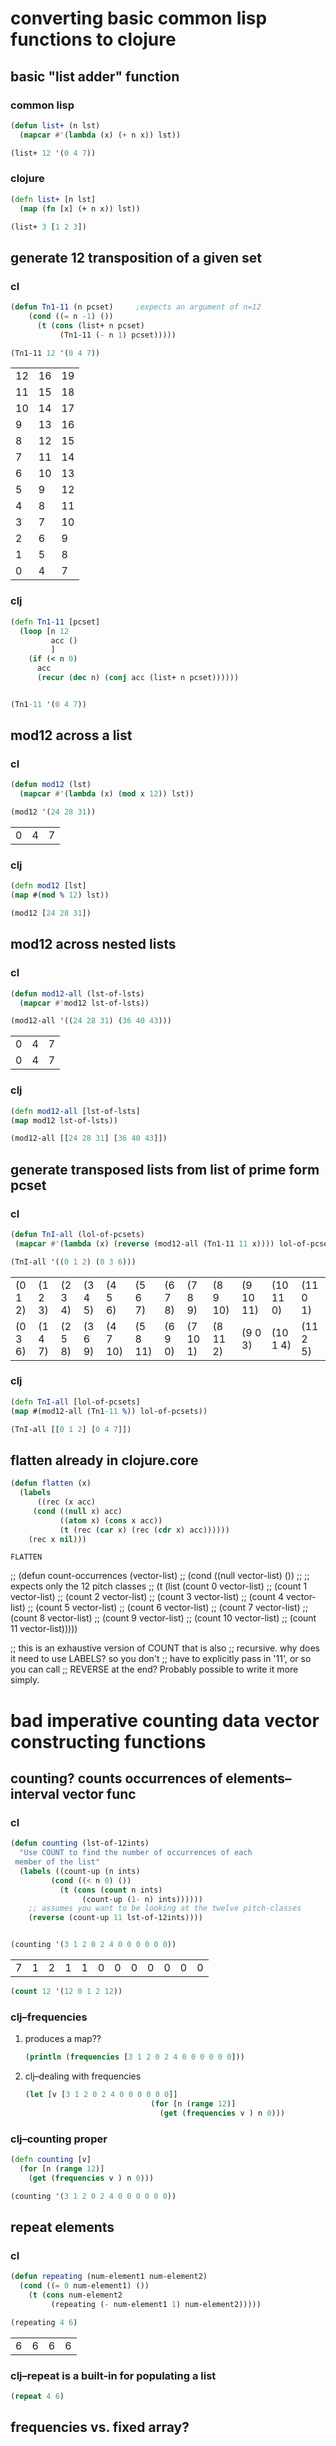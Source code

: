 * converting basic common lisp functions to clojure
** basic "list adder" function
*** common lisp
#+BEGIN_SRC lisp :session cl-to-cloj
(defun list+ (n lst)
  (mapcar #'(lambda (x) (+ n x)) lst))

(list+ 12 '(0 4 7))
#+END_SRC

#+RESULTS:
| 12 | 16 | 19 |

*** clojure
#+BEGIN_SRC clojure :session cl-to-cloj
(defn list+ [n lst]
  (map (fn [x] (+ n x)) lst))
#+END_SRC

#+RESULTS:
: #'post_tonal_overtone.core/list+

#+BEGIN_SRC clojure :session cl-to-cloj
(list+ 3 [1 2 3])
#+END_SRC

#+RESULTS:
| 4 | 5 | 6 |
** generate 12 transposition of a given set
*** cl
 #+BEGIN_SRC lisp :session cl-to-cloj
(defun Tn1-11 (n pcset)     ;expects an argument of n=12
    (cond ((= n -1) ())
	  (t (cons (list+ n pcset)
		   (Tn1-11 (- n 1) pcset)))))

(Tn1-11 12 '(0 4 7))
 #+END_SRC

 #+RESULTS:
 | 12 | 16 | 19 |
 | 11 | 15 | 18 |
 | 10 | 14 | 17 |
 |  9 | 13 | 16 |
 |  8 | 12 | 15 |
 |  7 | 11 | 14 |
 |  6 | 10 | 13 |
 |  5 |  9 | 12 |
 |  4 |  8 | 11 |
 |  3 |  7 | 10 |
 |  2 |  6 |  9 |
 |  1 |  5 |  8 |
 |  0 |  4 |  7 |
*** clj
#+BEGIN_SRC clojure :session cl-to-cloj
(defn Tn1-11 [pcset]
  (loop [n 12
         acc ()
         ]
    (if (< n 0)
      acc
      (recur (dec n) (conj acc (list+ n pcset))))))


#+END_SRC

#+RESULTS:
: #'post_tonal_overtone.core/Tn1-11

#+BEGIN_SRC clojure :session cl-to-cloj
(Tn1-11 '(0 4 7))
#+END_SRC

#+RESULTS:
|  0 |  4 |  7 |
|  1 |  5 |  8 |
|  2 |  6 |  9 |
|  3 |  7 | 10 |
|  4 |  8 | 11 |
|  5 |  9 | 12 |
|  6 | 10 | 13 |
|  7 | 11 | 14 |
|  8 | 12 | 15 |
|  9 | 13 | 16 |
| 10 | 14 | 17 |
| 11 | 15 | 18 |
| 12 | 16 | 19 |

** mod12 across a list
*** cl
 #+BEGIN_SRC lisp :session cl-to-cloj
(defun mod12 (lst)
  (mapcar #'(lambda (x) (mod x 12)) lst))

(mod12 '(24 28 31))
 #+END_SRC

 #+RESULTS:
 | 0 | 4 | 7 |

*** clj
#+BEGIN_SRC clojure :session cl-to-cloj
(defn mod12 [lst]
(map #(mod % 12) lst))

(mod12 [24 28 31])
#+END_SRC

#+RESULTS:
: #'post_tonal_overtone.core/mod12(0 4 7)

** mod12 across nested lists

*** cl
 #+BEGIN_SRC lisp :session cl-to-cloj
(defun mod12-all (lst-of-lsts)
  (mapcar #'mod12 lst-of-lsts))

(mod12-all '((24 28 31) (36 40 43)))
 #+END_SRC

 #+RESULTS:
 | 0 | 4 | 7 |
 | 0 | 4 | 7 |

*** clj
#+BEGIN_SRC clojure :session cl-to-cloj
(defn mod12-all [lst-of-lsts]
(map mod12 lst-of-lsts))

(mod12-all [[24 28 31] [36 40 43]])
#+END_SRC

#+RESULTS:
: #'post_tonal_overtone.core/mod12-all((0 4 7) (0 4 7))

** generate transposed lists from list of prime form pcset

*** cl
 #+BEGIN_SRC lisp :session cl-to-cloj
(defun TnI-all (lol-of-pcsets)
 (mapcar #'(lambda (x) (reverse (mod12-all (Tn1-11 11 x)))) lol-of-pcsets))

(TnI-all '((0 1 2) (0 3 6)))
 #+END_SRC

 #+RESULTS:
 | (0 1 2) | (1 2 3) | (2 3 4) | (3 4 5) | (4 5 6)  | (5 6 7)  | (6 7 8) | (7 8 9)  | (8 9 10) | (9 10 11) | (10 11 0) | (11 0 1) |
 | (0 3 6) | (1 4 7) | (2 5 8) | (3 6 9) | (4 7 10) | (5 8 11) | (6 9 0) | (7 10 1) | (8 11 2) | (9 0 3)   | (10 1 4)  | (11 2 5) |

*** clj
#+BEGIN_SRC clojure :session cl-to-cloj
(defn TnI-all [lol-of-pcsets]
(map #(mod12-all (Tn1-11 %)) lol-of-pcsets))

(TnI-all [[0 1 2] [0 4 7]])
#+END_SRC

#+RESULTS:
: #'post_tonal_overtone.core/TnI-all(((0 1 2) (1 2 3) (2 3 4) (3 4 5) (4 5 6) (5 6 7) (6 7 8) (7 8 9) (8 9 10) (9 10 11) (10 11 0) (11 0 1) (0 1 2)) ((0 4 7) (1 5 8) (2 6 9) (3 7 10) (4 8 11) (5 9 0) (6 10 1) (7 11 2) (8 0 3) (9 1 4) (10 2 5) (11 3 6) (0 4 7)))

** flatten already in clojure.core
 #+BEGIN_SRC lisp :session cl-to-cloj
(defun flatten (x)
  (labels 
      ((rec (x acc) 
	 (cond ((null x) acc) 
	       ((atom x) (cons x acc)) 
	       (t (rec (car x) (rec (cdr x) acc))))))
    (rec x nil)))
 #+END_SRC

 #+RESULTS:
 : FLATTEN


 ;; (defun count-occurrences (vector-list)
 ;;   (cond ((null vector-list) ())
 ;; ;; expects only the 12 pitch classes
 ;; 	(t (list (count 0 vector-list)
 ;; 		 (count 1 vector-list)
 ;; 		 (count 2 vector-list)
 ;; 		 (count 3 vector-list)
 ;; 		 (count 4 vector-list)
 ;; 		 (count 5 vector-list)
 ;; 		 (count 6 vector-list)
 ;; 		 (count 7 vector-list)
 ;; 		 (count 8 vector-list)
 ;; 		 (count 9 vector-list)
 ;; 		 (count 10 vector-list)
 ;; 		 (count 11 vector-list)))))

 ;; this is an exhaustive version of COUNT that is also
 ;; recursive. why does it need to use LABELS? so you don't
 ;; have to explicitly pass in '11', or so you can call 
 ;; REVERSE at the end? Probably possible to write it more simply.

* bad imperative counting data vector constructing functions
** counting? counts occurrences of elements--interval vector func
*** cl
 #+BEGIN_SRC lisp :session cl-to-cloj
(defun counting (lst-of-12ints)
  "Use COUNT to find the number of occurrences of each
 member of the list"
  (labels ((count-up (n ints)
	     (cond ((< n 0) ())
		   (t (cons (count n ints)
			    (count-up (1- n) ints))))))
    ;; assumes you want to be looking at the twelve pitch-classes
    (reverse (count-up 11 lst-of-12ints))))


(counting '(3 1 2 0 2 4 0 0 0 0 0 0))
 #+END_SRC

 #+RESULTS:
 | 7 | 1 | 2 | 1 | 1 | 0 | 0 | 0 | 0 | 0 | 0 | 0 |


#+BEGIN_SRC lisp :session cl-to-cloj
(count 12 '(12 0 1 2 12))
#+END_SRC

#+RESULTS:
: 2

*** clj--frequencies
**** produces a map??
#+BEGIN_SRC clojure :session cl-to-cloj :results output
(println (frequencies [3 1 2 0 2 4 0 0 0 0 0 0]))
#+END_SRC

#+RESULTS:
: {3 1, 1 1, 2 2, 0 7, 4 1}

**** clj--dealing with frequencies
#+BEGIN_SRC clojure :session cl-to-cloj
(let [v [3 1 2 0 2 4 0 0 0 0 0 0]]
                            (for [n (range 12)]
                              (get (frequencies v ) n 0)))
#+END_SRC

#+RESULTS:
| 7 | 1 | 2 | 1 | 1 | 0 | 0 | 0 | 0 | 0 | 0 | 0 |

*** clj--counting proper
#+BEGIN_SRC clojure :session cl-to-cloj
(defn counting [v]
  (for [n (range 12)]
    (get (frequencies v ) n 0)))
#+END_SRC  

#+RESULTS:
: #'post_tonal_overtone.core/counting

#+BEGIN_SRC clojure :session cl-to-cloj
(counting '(3 1 2 0 2 4 0 0 0 0 0 0))
#+END_SRC

#+RESULTS:
| 7 | 1 | 2 | 1 | 1 | 0 | 0 | 0 | 0 | 0 | 0 | 0 |

** repeat elements
*** cl
 #+BEGIN_SRC lisp :session cl-to-cloj
(defun repeating (num-element1 num-element2)
  (cond ((= 0 num-element1) ())
	(t (cons num-element2
		 (repeating (- num-element1 1) num-element2)))))

(repeating 4 6)
 #+END_SRC

 #+RESULTS:
 | 6 | 6 | 6 | 6 |

*** clj--repeat is a built-in for populating a list
#+BEGIN_SRC clojure :session cl-to-cloj
(repeat 4 6)
#+END_SRC

#+RESULTS:
| 6 | 6 | 6 | 6 |

** frequencies vs. fixed array?
*** cl
 #+BEGIN_SRC lisp :session cl-to-cloj
(defun 12-profile (vector)
  (list (repeating (nth 0 vector) 0)
	(repeating (nth 1 vector) 1)
	(repeating (nth 2 vector) 2)
	(repeating (nth 3 vector) 3)
	(repeating (nth 4 vector) 4)
	(repeating (nth 5 vector) 5)
	(repeating (nth 6 vector) 6)
	(repeating (nth 7 vector) 7)
	(repeating (nth 8 vector) 8)
	(repeating (nth 9 vector) 9)
	(repeating (nth 10 vector) 10)
	(repeating (nth 11 vector) 11)))

(12-profile (counting '(3 1 2 0 2 4 0 0 0 0 0 0)))
 #+END_SRC

 #+RESULTS:
 | (0 0 0 0 0 0 0) | (1) | (2 2) | (3) | (4) | NIL | NIL | NIL | NIL | NIL | NIL | NIL |

*** clj
**** contains? is best on maps, not lists or vectors
http://clojuredocs.org/clojure.core/contains_q

** "clean profile" flattens and removes nill
*** understanding what clean profile is doing
**** produce all intervals between two pcsets--rec-do-compari
#+BEGIN_SRC lisp :session cl-to-cloj
(flatten (rec-do-pc-compari '(0 1) '(0 1 2)))

#+END_SRC

#+RESULTS:
| 0 | 11 | 1 | 0 | 2 | 1 |

**** count up the appearances of the 12 pitch classes in that multiset--lewin
#+BEGIN_SRC lisp
(counting (flatten (rec-do-pc-compari '(0 1) '(0 1 2))))
#+END_SRC

#+RESULTS:
| 2 | 2 | 1 | 0 | 0 | 0 | 0 | 0 | 0 | 0 | 0 | 1 |

#+BEGIN_SRC clojure
(counting (flatten (rec-do-pc-compari '(0 1) '(0 1 2))))
#+END_SRC

#+RESULTS:
| 2 | 2 | 1 | 0 | 0 | 0 | 0 | 0 | 0 | 0 | 0 | 1 |

#+BEGIN_SRC lisp :session cl-to-cloj

#+END_SRC  

**** create-lewin-vector simply WRAPS counting--flatten--rec-do-pc-compari
#+BEGIN_SRC lisp :session cl-to-cloj
(defun create-lewin-vector (set1 set2)
  (counting (flatten (rec-do-pc-compari set1 set2))))
#+END_SRC

#+RESULTS:
: CREATE-LEWIN-VECTOR

#+BEGIN_SRC lisp
(counting (flatten (rec-do-pc-compari '(0 1) '(0 1 2))))
#+END_SRC

#+RESULTS:
| 2 | 2 | 1 | 0 | 0 | 0 | 0 | 0 | 0 | 0 | 0 | 1 |

**** clean profile this vector == create-straus-profile
#+BEGIN_SRC lisp
(clean-profile (counting (flatten (rec-do-pc-compari '(0 1) '(0 1 2)))))
#+END_SRC

#+RESULTS:
| 0 | 0 | 1 | 1 | 2 | 11 |



#+RESULTS:
: CREATE-STRAUS-PROFILE

**** clean-profile is the same as sorting the rec-do-pc-compari???
Why did I go through all that trouble? So that I had access to a lewin
vector if necessary?

Rec-do requires two sets, whereas clean-profile works on a lewin
vector. Is there any reason not to take the output of sorting the
flatten rec-do-compari and passing THAT?
#+BEGIN_SRC lisp :session cl-to-cloj
(sort (flatten (rec-do-pc-compari '(0 1) '(0 1 2))) #'<)
#+END_SRC

#+RESULTS:
| 0 | 0 | 1 | 1 | 2 | 11 |


**** [#B] two create-straus-profiles--only called by create-12-straus, which goes uncalled
#+BEGIN_SRC lisp :session cl-to-cloj
(defun create-straus-profile (set1 set2)
  (clean-profile (create-lewin-vector set1 set2)))

(create-straus-profile '(0 1) '(0 1 2))
#+END_SRC

#+RESULTS:
| 0 | 0 | 1 | 1 | 2 | 11 |

I.e. create-straus-profile is:


#+BEGIN_SRC lisp :session cl-to-cloj
(defun create-straus-profile (set1 set2)
  (sort (flatten (rec-do-pc-compari set1 set2)) #'<))

(create-straus-profile '(0 1) '(0 1 2))

#+END_SRC

#+RESULTS:
| 0 | 0 | 1 | 1 | 2 | 11 |

*** cl--may be largely unnecessary?
 #+BEGIN_SRC lisp :session cl-to-cloj
(defun clean-profile (single-vector)
  (flatten (remove-if #'null (12-profile single-vector))))

(clean-profile '(0 1 1 2 3 3 3 5 7 0 10 11))

 #+END_SRC

 #+RESULTS:
 | 1 | 2 | 3 | 3 | 4 | 4 | 4 | 5 | 5 | 5 | 6 | 6 | 6 | 7 | 7 | 7 | 7 | 7 | 8 | 8 | 8 | 8 | 8 | 8 | 8 | 10 | 10 | 10 | 10 | 10 | 10 | 10 | 10 | 10 | 10 | 11 | 11 | 11 | 11 | 11 | 11 | 11 | 11 | 11 | 11 | 11 |

*** clj?--create straus profile directly
#+BEGIN_SRC clojure :session cl-to-cloj
(defn clean-profile [single-vector]
(sort (flatten (rec-do-pc-compari ))))
#+END_SRC
* the ever intriguing de-nesting problem
** de-nesting to one level
*** cl
 #+BEGIN_SRC lisp :session cl-to-cloj
(defun de-nestC (x)
  (labels ((rec (x acc)
	     (cond ((null x) acc)
		   ((atom (car x)) (cons x acc)) 
		   (t (rec (car x) (rec (cdr x) acc)))))) 
    (rec x nil)))

(de-nestC '((0 1) ((0 3) (0 4) ((0 4 5) (0 4 6))) (((0 1 2 4) (0 1 3 5)) ((0 1 4 6) (0 2 5 7)))))
 #+END_SRC

 #+RESULTS:
 | 0 | 1 |   |   |
 | 0 | 3 |   |   |
 | 0 | 4 |   |   |
 | 0 | 4 | 5 |   |
 | 0 | 4 | 6 |   |
 | 0 | 1 | 2 | 4 |
 | 0 | 1 | 3 | 5 |
 | 0 | 1 | 4 | 6 |
 | 0 | 2 | 5 | 7 |

*** clj--far more complicated; whence apply concat?
**** concat--doesn't make much sense by itself...
#+BEGIN_SRC clojure :results output
(println (concat '((0 1) ((0 3) (0 4) ((0 4 5) (0 4 6))) (((0 1 2 4) (0 1 3 5)) ((0 1 4 6) (0 2 5 7))))))
#+END_SRC

#+RESULTS:
: ((0 1) ((0 3) (0 4) ((0 4 5) (0 4 6))) (((0 1 2 4) (0 1 3 5)) ((0 1 4 6) (0 2 5 7))))

**** process
***** basic example with pure lists--as expected from cl
#+BEGIN_SRC clojure
(de-nestc '((0 1) ((0 3) (0 4) ((0 4 5) (0 4 6))) (((0 1 2 4) (0 1 3 5)) ((0 1 4 6) (0 2 5 7)))))
#+END_SRC

#+RESULTS:
| 0 | 1 |   |   |
| 0 | 3 |   |   |
| 0 | 4 |   |   |
| 0 | 4 | 5 |   |
| 0 | 4 | 6 |   |
| 0 | 1 | 2 | 4 |
| 0 | 1 | 3 | 5 |
| 0 | 1 | 4 | 6 |
| 0 | 2 | 5 | 7 | 

***** basic example with lists of vectors--still as expected from cl
#+BEGIN_SRC clojure
(de-nestc '(([24 25 28] [24 25 40] [24 25 52] [24 25 64]) ([24 37 28] [24 37 40] [24 37 52] [24 37 64]) ([24 49 28] [24 49 40] [24 49 52] [24 49 64]) ([24 61 28] [24 61 40] [24 61 52] [24 61 64])))
#+END_SRC  

#+RESULTS:
| 24 | 25 | 28 |
| 24 | 25 | 40 |
| 24 | 25 | 52 |
| 24 | 25 | 64 |
| 24 | 37 | 28 |
| 24 | 37 | 40 |
| 24 | 37 | 52 |
| 24 | 37 | 64 |
| 24 | 49 | 28 |
| 24 | 49 | 40 |
| 24 | 49 | 52 |
| 24 | 49 | 64 |
| 24 | 61 | 28 |
| 24 | 61 | 40 |
| 24 | 61 | 52 |
| 24 | 61 | 64 |
***** examining a data structure referred to by a var
#+BEGIN_SRC clojure :results output
(println (first trip014))
#+END_SRC

#+RESULTS:
: (([24 25 28] [24 25 40] [24 25 52] [24 25 64]) ([24 37 28] [24 37 40] [24 37 52] [24 37 64]) ([24 49 28] [24 49 40] [24 49 52] [24 49 64]) ([24 61 28] [24 61 40] [24 61 52] [24 61 64]))
***** huh? de-nest wraps a list around the
#+BEGIN_SRC clojure :results output
(println (de-nestc (first trip014)))
#+END_SRC

#+RESULTS:
: ((([24 25 28] [24 25 40] [24 25 52] [24 25 64]) ([24 37 28] [24 37 40] [24 37 52] [24 37 64]) ([24 49 28] [24 49 40] [24 49 52] [24 49 64]) ([24 61 28] [24 61 40] [24 61 52] [24 61 64])))
***** ah. concat needs to be applied
#+BEGIN_SRC clojure :results output
(println (apply concat (first trip014)))
#+END_SRC

#+RESULTS:
: ([24 25 28] [24 25 40] [24 25 52] [24 25 64] [24 37 28] [24 37 40] [24 37 52] [24 37 64] [24 49 28] [24 49 40] [24 49 52] [24 49 64] [24 61 28] [24 61 40] [24 61 52] [24 61 64])

#+RESULTS:

#+BEGIN_SRC clojure
(de-nestc '(([24 25 28] [24 25 40] [24 25 52] [24 25 64]) ([24 37 28] [24 37 40] [24 37 52] [24 37 64]) ([24 49 28] [24 49 40] [24 49 52] [24 49 64]) ([24 61 28] [24 61 40] [24 61 52] [24 61 64])))
#+END_SRC
*** clj--de-nestc code
#+BEGIN_SRC clojure :session cl-to-cloj
(defn de-nestc [x]
  (letfn [(denester [inner-x acc]
            (let [coll inner-x]
              (cond (empty? coll) acc
                    (not (counted? (first coll))) (cons coll acc)
                    :else (denester (first coll) (denester (rest coll) acc)))))]
    (denester x ())))



#+END_SRC

#+BEGIN_SRC clojure :results output
(println (apply concat (first trip014)))
#+END_SRC

#+RESULTS:
: ([24 25 28] [24 25 40] [24 25 52] [24 25 64] [24 37 28] [24 37 40] [24 37 52] [24 37 64] [24 49 28] [24 49 40] [24 49 52] [24 49 64] [24 61 28] [24 61 40] [24 61 52] [24 61 64])

* converting complex common lisp functions to clojure
** set-up pairs of pc-sets
*** cl
 #+BEGIN_SRC lisp :session cl-to-cloj
(defun set-up (pcset1 lst-of-pcsets)
  (cond ((null lst-of-pcsets) ())
	(t (cons pcset1 
		 (cons (car lst-of-pcsets) 
		       (set-up pcset1 (cdr lst-of-pcsets)))))))

(set-up '(0 1 2) '((0 1 2) (0 4) (0 1 2 4 6)))
 #+END_SRC

 #+RESULTS:
 | 0 | 1 | 2 |   |   |
 | 0 | 1 | 2 |   |   |
 | 0 | 1 | 2 |   |   |
 | 0 | 4 |   |   |   |
 | 0 | 1 | 2 |   |   |
 | 0 | 1 | 2 | 4 | 6 |
*** clj
backwards version because of cons-ing
#+BEGIN_SRC clojure
(defn set-up [pcset1 lst-of-pcsets]
  (loop [pc1 pcset1
         pcs lst-of-pcsets
         acc ()]
    (if (empty? pcs)
      acc
      (recur pc1 (rest pcs) (cons pc1 (cons (first pcs) acc))))))

(set-up '(0 1 2) '((0 1 2) (0 4) (0 1 2 4 6)))
#+END_SRC

#+RESULTS:
: #'post_tonal_overtone.core/set-up((0 1 2) (0 1 2 4 6) (0 1 2) (0 4) (0 1 2) (0 1 2))


#+BEGIN_SRC clojure
(defn set-up [pcset1 lst-of-pcsets]
  (loop [pc1 pcset1
         pcs lst-of-pcsets
         acc ()]
    (if (empty? pcs)
    (reverse acc)
      (recur pc1 (rest pcs) (conj (conj acc (first pcs)) pc1)))))

(set-up '(0 1 2) '((0 1 2) (0 4) (0 1 2 4 6)))
#+END_SRC

#+RESULTS:
: #'post_tonal_overtone.core/set-up((0 1 2) (0 1 2 4 6) (0 1 2) (0 4) (0 1 2) (0 1 2))

** make pairs = partition

*** cl
 #+BEGIN_SRC lisp :session cl-to-cloj
(defun make-pairs-from-list (lst)
  "turn a list of anythings into pairs of those things, simply
conjoining every two elements"
  (cond ((null lst) ())
	(t (cons (list (first lst) (second lst))
		 (make-pairs-from-list (nthcdr 2 lst))))))

(make-pairs-from-list '(0 1 2 3 4 5 6 7 8 9))
 #+END_SRC

 #+RESULTS:
 | 0 | 1 |
 | 2 | 3 |
 | 4 | 5 |
 | 6 | 7 |
 | 8 | 9 |

*** clj

#+BEGIN_SRC clojure
(partition 2 '(0 1 2 3 4 5 6 7 8 9))
#+END_SRC

#+RESULTS:
| 0 | 1 |
| 2 | 3 |
| 4 | 5 |
| 6 | 7 |
| 8 | 9 |
#+BEGIN_SRC clojure :session cl-to-cloj
(defn make-pairs-from-list [lst]
(partition 2 lst))

(make-pairs-from-list '(0 1 2 3 4 5 6 7 8 9))
#+END_SRC

#+RESULTS:
: #'post_tonal_overtone.core/make-pairs-from-list((0 1) (2 3) (4 5) (6 7) (8 9))

** join up the first element from a given set with the rest of sets--jack-b
needs a better name!

*** cl
 #+BEGIN_SRC lisp :session cl-to-cloj
(defun jack-b (listA listA-prime)
  (cond ((null listA-prime) ())
	(t (cons 
	    (list (car listA)
		  (car listA-prime))
	    (jack-b listA (cdr listA-prime))))))

(jack-b '(0 1) '((0 1) (0 3) (0 1 4) (0 1 5) (0 1) (0 3)))
 #+END_SRC

 #+RESULTS:
 | 0 | (0 1)   |
 | 0 | (0 3)   |
 | 0 | (0 1 4) |
 | 0 | (0 1 5) |
 | 0 | (0 1)   |
 | 0 | (0 3)   |

*** clj

watch what happens when you switch up cons and conj here! Comedy ensues.

#+BEGIN_SRC clojure
(defn jack-b [lst1 lst2]
(loop [l1 lst1
       l2 lst2
       acc ()]
  (if (empty? l2) 
      acc
      (recur l1 (rest l2) (cons (list (first l1) (first l2)) acc)))))
#+END_SRC

#+RESULTS:
: #'post_tonal_overtone.core/jack-b

f#+BEGIN_SRC clojure

(jack-b '(0 1) '((0 1) (0 3) (0 1 4) (0 1 5) (0 1) (0 3)))
#+END_SRC

#+RESULTS:
| 0 | (0 3)   |
| 0 | (0 1)   |
| 0 | (0 1 5) |
| 0 | (0 1 4) |
| 0 | (0 3)   |
| 0 | (0 1)   |

** last1--a Graham utility

*** cl
 #+BEGIN_SRC lisp :session cl-to-cloj
(defun last1 (lst) (car (last lst)))

(last1 '((0 1)))
 #+END_SRC

 #+RESULTS:
 | 0 | 1 |

*** clj
#+BEGIN_SRC clojure
(last '((0 1)))
#+END_SRC

#+RESULTS:
| 0 | 1 |

** the ever important jack-rec--only called with make-pairs-from-lists?
*** cl
this guy does a particular kind of combinatoric setup that is
important for generating unique combinations of two chords.
That is, it will produce '((0 1) (0 2)) but not '((0 2) (0 1))

Gotta really reconsider what this is doing. Where is it in fact being
called? It looks like it might do a lot of work that might not be
necessary?? 

Or at least, the way it is being called in the final imset-code, as
quoted below, seems to be used to produce particular pairs that might
be produceable another way, esp. with clojure sequence functions.



 #+BEGIN_SRC lisp :session cl-to-cloj
(defun jack-rec (listA listA-prime)
      (cond ((null listA) ())
            (t (labels ((rec (an-x a-y)
                          (cond ((null listA) ())
                                (t (jack-b an-x a-y)))))
                 (list (rec listA listA-prime) (jack-rec (cdr listA) (cdr listA-prime)))))))


 #+END_SRC

#+BEGIN_SRC lisp :session cl-to-cloj
(jack-rec '(0 1) '((0 1) (0 3) (0 1 4) (0 1 5) (0 1) (0 3)))
#+END_SRC

#+RESULTS:
| (0 (0 1))                                               | (0 (0 3)) | (0 (0 1 4)) | (0 (0 1 5)) | (0 (0 1)) | (0 (0 3)) |
| ((1 (0 3)) (1 (0 1 4)) (1 (0 1 5)) (1 (0 1)) (1 (0 3))) | NIL       |             |             |           |           |


This use of jack-rec would be almost perfectly duplicated by some
combinatorial function that did combinations WITH replacement.
#+BEGIN_SRC lisp :session cl-to-cloj
(make-pairs-from-list (de-nestc (jack-rec '((0 1) (0 2) (0 3)) '((0 1) (0 2) (0 3)))))
#+END_SRC

#+RESULTS:
| (0 1) | (0 1) |
| (0 1) | (0 2) |
| (0 1) | (0 3) |
| (0 2) | (0 2) |
| (0 2) | (0 3) |
| (0 3) | (0 3) |
| (NIL) | NIL   |

*** clj--jack-rec not necessary? 
If all jack-rec is required to do is participate in constructing pairs
of pairs, then...one must ask the question: is it possible to
construct those some other way?

#+BEGIN_SRC clojure
(defn jack-rec [lst1 lst2]
(letfn [(jackrec [inner-lst1 inner-lst2]
(cond (empty? l1) acc)))))

#+END_SRC

#+RESULTS:

#+BEGIN_SRC clojure
(jack-rec '(0 1) '((0 1) (0 3) (0 1 4) (0 1 5) (0 1) (0 3)))
#+END_SRC

#+RESULTS:
*** clj--long process for producing combinations
#+BEGIN_SRC clojure
(defn help-make-pairs [[head & tail]]
(letfn [(rec [inner-tail]
          (cond (empty? inner-tail) ()
                :else (cons (list head (first inner-tail))
                            (rec (rest inner-tail)))))]
  (rec (concat (list head) tail))))


#+END_SRC

#+RESULTS:
: #'post_tonal_overtone.core/help-make-pairs

#+BEGIN_SRC clojure
(help-make-pairs '(0 1 2 3 4))
#+END_SRC				   

#+RESULTS:
| 0 | 0 |
| 0 | 1 |
| 0 | 2 |
| 0 | 3 |
| 0 | 4 |

#+BEGIN_SRC clojure
(defn make-comb-pairs-from-flat-list [coll]
  (cond (empty? coll) ()
        :else (concat (help-make-pairs coll)
                      (make-comb-pairs-from-flat-list (rest coll)))))
#+END_SRC

#+RESULTS:
: #'post_tonal_overtone.core/make-comb-pairs-from-flat-list

#+BEGIN_SRC clojure :results output
(println (make-comb-pairs-from-flat-list [0 1 2 3 4 5]))
#+END_SRC

#+RESULTS:
: ((0 0) (0 1) (0 2) (0 3) (0 4) (0 5) (1 1) (1 2) (1 3) (1 4) (1 5) (2 2) (2 3) (2 4) (2 5) (3 3) (3 4) (3 5) (4 4) (4 5) (5 5))

** set-up-Tn-equivalent-Ys-with-X
*** cl
This bad-boy will eventually be dealing with massive state. Let's see
an example?

 #+BEGIN_SRC lisp :session cl-to-cloj
(defun set-up-Tn-equivalent-Ys-with-X (pcset1 pcset2)
  (set-up pcset1 (car (tni-all (list pcset2)))))
 #+END_SRC

 #+RESULTS:
 : SET-UP-TN-EQUIVALENT-YS-WITH-X

Produces pairs of set1 and transposed versions of set2
#+BEGIN_SRC lisp :session cl-to-cloj
(set-up-tn-equivalent-ys-with-x '(0 1) '(0 1 3))
#+END_SRC

#+RESULTS:
|  0 |  1 |    |
|  0 |  1 |  3 |
|  0 |  1 |    |
|  1 |  2 |  4 |
|  0 |  1 |    |
|  2 |  3 |  5 |
|  0 |  1 |    |
|  3 |  4 |  6 |
|  0 |  1 |    |
|  4 |  5 |  7 |
|  0 |  1 |    |
|  5 |  6 |  8 |
|  0 |  1 |    |
|  6 |  7 |  9 |
|  0 |  1 |    |
|  7 |  8 | 10 |
|  0 |  1 |    |
|  8 |  9 | 11 |
|  0 |  1 |    |
|  9 | 10 |  0 |
|  0 |  1 |    |
| 10 | 11 |  1 |
|  0 |  1 |    |
| 11 |  0 |  2 |

*** clj
**** clj prepare-set-up
#+BEGIN_SRC clojure :session cl-to-cloj
(defn prepare-set-up-tn-equivalent-Ys-with-x [pcset1 pcset2]
 (set-up pcset1 (first (TnI-all (list pcset2)))))
#+END_SRC

#+RESULTS:
: #'post_tonal_overtone.core/prepare-set-up-tn-equivalent-Ys-with-x

**** clj-- produces wrong order!!!
(set-up-Tn-equivalent-Ys-with-X set1 set2)
#+BEGIN_SRC clojure :session cl-to-cloj
(defn set-up-Tn-equivalent-Ys-with-X [pcset1 pcset2]
(map reverse (partition 2 (prepare-set-up-tn-equivalent-Ys-with-x '(0 1) '(0 1 3)))))
#+END_SRC

#+RESULTS:
: #'post_tonal_overtone.core/set-up-Tn-equivalent-Ys-with-X

**** requirees two steps
#+BEGIN_SRC clojure :session cl-to-cloj
(map reverse (partition 2 (set-up-tn-equivalent-ys-with-x '(0 1) '(0 1 3))))
#+END_SRC

#+RESULTS:
| (0 1) | (0 1 3)   |
| (0 1) | (1 2 4)   |
| (0 1) | (2 3 5)   |
| (0 1) | (3 4 6)   |
| (0 1) | (4 5 7)   |
| (0 1) | (5 6 8)   |
| (0 1) | (6 7 9)   |
| (0 1) | (7 8 10)  |
| (0 1) | (8 9 11)  |
| (0 1) | (9 10 0)  |
| (0 1) | (10 11 1) |
| (0 1) | (11 0 2)  |
| (0 1) | (0 1 3)   |

Yikes! Reversing this corrects the order but transposes the wrong chord.
#+BEGIN_SRC clojure :session cl-to-cloj :results output
(println (set-up-tn-equivalent-ys-with-x  '(0 1 3) '(0 1)))
#+END_SRC

#+RESULTS:
: ((0 1) (0 1 3) (1 2) (0 1 3) (2 3) (0 1 3) (3 4) (0 1 3) (4 5) (0 1 3) (5 6) (0 1 3) (6 7) (0 1 3) (7 8) (0 1 3) (8 9) (0 1 3) (9 10) (0 1 3) (10 11) (0 1 3) (11 0) (0 1 3) (0 1) (0 1 3))

** pc-compari performs some pitch-class mod12 interval arithmetic
*** cl
 #+BEGIN_SRC lisp :session cl-to-cloj
(defun pc-compari (n1 n2)
  (cond ((<= n1 n2) (cond ((= n1 n2) 0)
			  (t (1+ (pc-compari n1 (1- n2))))))
	(t (cond ((= (mod n1 12) n2) 0)
		 (t (1+ (pc-compari (1+ n1) n2)))))))
 #+END_SRC

 #+RESULTS:
 : PC-COMPARI

#+BEGIN_SRC lisp :session cl-to-cloj
(pc-compari 0 11)
#+END_SRC 

#+RESULTS:
: 11

#+BEGIN_SRC lisp :session cl-to-cloj
(pc-compari 12 0)
#+END_SRC

#+RESULTS:
: 0
#+BEGIN_SRC lisp :session cl-to-cloj
(pc-compari 11 0)
#+END_SRC

#+RESULTS:
: 1

*** clj
#+BEGIN_SRC clojure :session cl-to-cloj
(defn pc-compari [n1 n2]
  (cond (<= n1 n2) (cond (= n1 n2) 0
                         :else (inc (pc-compari n1 (dec n2))))
        :else (cond (= (mod n1 12) n2) 0
                    :else (inc (pc-compari (inc n1) n2)))))
#+END_SRC

#+RESULTS:
: #'post_tonal_overtone.core/pc-compari


#+BEGIN_SRC clojure :session cl-to-cloj
(pc-compari 0 12)
#+END_SRC

#+RESULTS:
: 12

#+BEGIN_SRC clojure :session cl-to-cloj
(pc-compari 11 0)
#+END_SRC

#+RESULTS:
: 1

** recursively do the pc-comparing

*** cl
 #+BEGIN_SRC lisp :session cl-to-cloj
(defun rec-do-pc-compari (lst1 lst2)
  (labels ((rec (x1 y1)
	     (cond ((null x1) ())
		   (t (cons (pc-compari (car x1) (car y1))
			    (rec (cdr x1) y1))))))
    (cond ((null lst2) ())
	  (t (cons (rec lst1 lst2)
		   (rec-do-pc-compari lst1 (cdr lst2)))))))
 #+END_SRC

 #+RESULTS:
 : REC-DO-PC-COMPARI

#+BEGIN_SRC lisp :session cl-to-cloj
(rec-do-pc-compari '(0 1 2) '(0 1 3))
#+END_SRC

#+RESULTS:
| 0 | 11 | 10 |
| 1 |  0 | 11 |
| 3 |  2 |  1 |

*** clj
#+BEGIN_SRC clojure :session cl-to-cloj
(defn rec-do-pc-compari [lst1 lst2]
  (letfn [(rec [l1 l2]
                   (cond (empty? l1) ()
                         :else (cons (pc-compari (first l1) (first l2))
                                     (rec (rest l1) l2))))]
    (cond (empty? lst2) ()
          :else (cons (rec lst1 lst2)
                      (rec-do-pc-compari lst1 (rest lst2))))))
#+END_SRC

#+RESULTS:
: #'post_tonal_overtone.core/rec-do-pc-compari
#+BEGIN_SRC clojure :session cl-to-cloj
(rec-do-pc-compari '(0 1 2) '(0 1 3))
#+END_SRC

#+RESULTS:
| 0 | 11 | 10 |
| 1 |  0 | 11 |
| 3 |  2 |  1 |

* wrap various functions from above
** create-lewin-vector
*** cl
 #+BEGIN_SRC lisp :session cl-to-cloj
(defun create-lewin-vector (set1 set2)
  (counting (flatten (rec-do-pc-compari set1 set2))))
 #+END_SRC

 #+RESULTS:
 : CREATE-LEWIN-VECTOR

#+BEGIN_SRC lisp :session cl-to-cloj
(create-lewin-vector '(0 1) '(0 2))
#+END_SRC

#+RESULTS:
| 1 | 1 | 1 | 0 | 0 | 0 | 0 | 0 | 0 | 0 | 0 | 1 |

*** clj
 #+BEGIN_SRC clojure :session cl-to-cloj
(defn create-lewin-vector [set1 set2]
  (counting (flatten (rec-do-pc-compari set1 set2))))
 #+END_SRC

 #+RESULTS:
 : #'post_tonal_overtone.core/create-lewin-vector

#+BEGIN_SRC clojure :session cl-to-cloj
(create-lewin-vector '(0 1) '(0 2))
#+END_SRC

#+RESULTS:
| 1 | 1 | 1 | 0 | 0 | 0 | 0 | 0 | 0 | 0 | 0 |

** createA-lewin-vector--ONLY ONE USED 
 #+BEGIN_SRC lisp :session cl-to-cloj
(defun createA-lewin-vector (paired-set)
  (counting (flatten (rec-do-pc-compari (car paired-set) (cadr paired-set)))))
 #+END_SRC

 #+RESULTS:
 : CREATEA-LEWIN-VECTOR
#+BEGIN_SRC lisp :session cl-to-cloj
(createA-lewin-vector '((0 1) (0 2)))
#+END_SRC

#+RESULTS:
| 1 | 1 | 1 | 0 | 0 | 0 | 0 | 0 | 0 | 0 | 0 | 1 |

** [#B] create-straus-profile--only called by?
*** cl
 #+BEGIN_SRC lisp :session cl-to-cloj
(defun create-straus-profile (set1 set2)
  (clean-profile (create-lewin-vector set1 set2)))
 #+END_SRC

 #+RESULTS:
 : CREATE-STRAUS-PROFILE

*** clj



#+BEGIN_SRC clojure :session cl-to-cloj
(defn create-straus-profile [set1 set2]
  (clean-profile (create-lewin-vector set1 set2)))
#+END_SRC

#+RESULTS:

#+BEGIN_SRC clojure :session cl-to-cloj
(defn create-straus-profile [set1 set2]
  (sort (flatten (rec-do-pc-compari set1 set2))))
#+END_SRC

#+RESULTS:
: #'post_tonal_overtone.core/create-straus-profile

#+BEGIN_SRC clojure :session cl-to-cloj
(create-straus-profile '(0 1) '(0 2))
#+END_SRC

#+RESULTS:
| 0 | 1 | 2 | 11 |

** [#B] create-12-straus-profiles--goes uncalled?

*** cl
 #+BEGIN_SRC lisp :session cl-to-cloj
(defun create-12-straus-profiles (set1 set2)
  (let ((a (make-pairs-from-list (set-up-Tn-equivalent-Ys-with-X set1 set2))))
    (labels ((rec (lst)
	       (create-straus-profile (first lst) (second lst))))
      (mapcar #'rec a))))
 #+END_SRC

 #+RESULTS:
 : CREATE-12-STRAUS-PROFILES

#+BEGIN_SRC lisp :session cl-to-cloj
(create-12-straus-profiles '(0 1) '(0 2))
#+END_SRC

#+RESULTS:
| 0 | 1 |  2 | 11 |
| 0 | 1 |  2 |  3 |
| 1 | 2 |  3 |  4 |
| 2 | 3 |  4 |  5 |
| 3 | 4 |  5 |  6 |
| 4 | 5 |  6 |  7 |
| 5 | 6 |  7 |  8 |
| 6 | 7 |  8 |  9 |
| 7 | 8 |  9 | 10 |
| 8 | 9 | 10 | 11 |
| 0 | 9 | 10 | 11 |
| 0 | 1 | 10 | 11 |

*** clj--make-pairs-from list redunant
#+BEGIN_SRC clojure :session cl-to-cloj
(defn create-12-straus-profiles [set1 set2]
  (let [a (make-pairs-from-list (set-up-Tn-equivalent-Ys-with-X set1 set2))]
    (letfn [(rec [lst]
              (create-straus-profile (first lst) (second lst)))]
      (map rec a))))
#+END_SRC

#+RESULTS:
: #'post_tonal_overtone.core/create-12-straus-profiles

#+BEGIN_SRC clojure :session cl-to-cloj
(defn create-12-straus-profiles [set1 set2]
  (let [a (set-up-Tn-equivalent-Ys-with-X set1 set2)]
    (letfn [(rec [lst]
              (create-straus-profile (first lst) (second lst)))]
      (map rec a))))
#+END_SRC

#+RESULTS:
: #'post_tonal_overtone.core/create-12-straus-profiles

#+BEGIN_SRC clojure :session cl-to-cloj
(create-12-straus-profiles '(0 1) '(0 2))
#+END_SRC

#+RESULTS:
| 0 | 0 | 1 |  2 |  3 | 11 |
| 0 | 1 | 1 |  2 |  3 |  4 |
| 1 | 2 | 2 |  3 |  4 |  5 |
| 2 | 3 | 3 |  4 |  5 |  6 |
| 3 | 4 | 4 |  5 |  6 |  7 |
| 4 | 5 | 5 |  6 |  7 |  8 |
| 5 | 6 | 6 |  7 |  8 |  9 |
| 6 | 7 | 7 |  8 |  9 | 10 |
| 7 | 8 | 8 |  9 | 10 | 11 |
| 0 | 8 | 9 |  9 | 10 | 11 |
| 0 | 1 | 9 | 10 | 10 | 11 |
| 0 | 1 | 2 | 10 | 11 | 11 |
| 0 | 0 | 1 |  2 |  3 | 11 |

** [#B] create-12-lewin-vectors--goes uncalled?
 #+BEGIN_SRC lisp :session cl-to-cloj
(defun create-12-lewin-vectors (set1 set2)
  (let ((a (make-pairs-from-list (set-up-Tn-equivalent-Ys-with-X set1 set2))))
    (labels ((rec (lst)
	       (create-lewin-vector (first lst) (second lst))))
      (mapcar #'rec a))))
 #+END_SRC

 #+RESULTS:
 : CREATE-12-LEWIN-VECTORS

** [#B] create-24-lewin-vectors--goes uncalled?
 #+BEGIN_SRC lisp :session cl-to-cloj
(defun create-24-lewin-vectors (paired-list)
  (let* ((a (make-pairs-from-list 
	     (set-up-Tn-equivalent-Ys-with-X (car paired-list) 
					     (cadr paired-list))))
	 (b (mapcar #'createA-lewin-vector a))
	 (c (mapcar #'reverse b)))
    (append b c)))
 #+END_SRC

** [#B] create-Astraus-profile--called only by create-12A, which goes uncalled
 #+BEGIN_SRC lisp :session cl-to-cloj
(defun create-Astraus-profile (paired-list)
  (clean-profile (createA-lewin-vector paired-list)))
 #+END_SRC

** [#B] create-12A-straus-profiles
 #+BEGIN_SRC lisp :session cl-to-cloj
(defun create-12A-straus-profiles (paired-list)
  (let ((a (make-pairs-from-list 
	    (set-up-Tn-equivalent-Ys-with-X (car paired-list) 
					    (cadr paired-list)))))
    (mapcar #'create-Astraus-profile a)))
 #+END_SRC

* set searching
** looking--is called by comparing
 #+BEGIN_SRC lisp :session cl-to-cloj
(defun looking (mset)
  (cond ((null mset) ())
	(t (cons (count (car mset) mset)
		 (looking (cdr mset))))))
 #+END_SRC

 #+RESULTS:
 : LOOKING
#+BEGIN_SRC lisp :session cl-to-cloj
(mapcar #'createA-lewin-vector (make-pairs-from-list (set-up-Tn-equivalent-Ys-with-X '(0 1) '(0 2))))
#+END_SRC

#+RESULTS:
| 1 | 1 | 1 | 0 | 0 | 0 | 0 | 0 | 0 | 0 | 0 | 1 |
| 1 | 1 | 1 | 1 | 0 | 0 | 0 | 0 | 0 | 0 | 0 | 0 |
| 0 | 1 | 1 | 1 | 1 | 0 | 0 | 0 | 0 | 0 | 0 | 0 |
| 0 | 0 | 1 | 1 | 1 | 1 | 0 | 0 | 0 | 0 | 0 | 0 |
| 0 | 0 | 0 | 1 | 1 | 1 | 1 | 0 | 0 | 0 | 0 | 0 |
| 0 | 0 | 0 | 0 | 1 | 1 | 1 | 1 | 0 | 0 | 0 | 0 |
| 0 | 0 | 0 | 0 | 0 | 1 | 1 | 1 | 1 | 0 | 0 | 0 |
| 0 | 0 | 0 | 0 | 0 | 0 | 1 | 1 | 1 | 1 | 0 | 0 |
| 0 | 0 | 0 | 0 | 0 | 0 | 0 | 1 | 1 | 1 | 1 | 0 |
| 0 | 0 | 0 | 0 | 0 | 0 | 0 | 0 | 1 | 1 | 1 | 1 |
| 1 | 0 | 0 | 0 | 0 | 0 | 0 | 0 | 0 | 1 | 1 | 1 |
| 1 | 1 | 0 | 0 | 0 | 0 | 0 | 0 | 0 | 0 | 1 | 1 |

#+BEGIN_SRC lisp :session cl-to-cloj
(reverse (mapcar #'createA-lewin-vector (make-pairs-from-list (set-up-Tn-equivalent-Ys-with-X '(0 1) '(0 2)))))
#+END_SRC

#+RESULTS:
| 1 | 1 | 0 | 0 | 0 | 0 | 0 | 0 | 0 | 0 | 1 | 1 |
| 1 | 0 | 0 | 0 | 0 | 0 | 0 | 0 | 0 | 1 | 1 | 1 |
| 0 | 0 | 0 | 0 | 0 | 0 | 0 | 0 | 1 | 1 | 1 | 1 |
| 0 | 0 | 0 | 0 | 0 | 0 | 0 | 1 | 1 | 1 | 1 | 0 |
| 0 | 0 | 0 | 0 | 0 | 0 | 1 | 1 | 1 | 1 | 0 | 0 |
| 0 | 0 | 0 | 0 | 0 | 1 | 1 | 1 | 1 | 0 | 0 | 0 |
| 0 | 0 | 0 | 0 | 1 | 1 | 1 | 1 | 0 | 0 | 0 | 0 |
| 0 | 0 | 0 | 1 | 1 | 1 | 1 | 0 | 0 | 0 | 0 | 0 |
| 0 | 0 | 1 | 1 | 1 | 1 | 0 | 0 | 0 | 0 | 0 | 0 |
| 0 | 1 | 1 | 1 | 1 | 0 | 0 | 0 | 0 | 0 | 0 | 0 |
| 1 | 1 | 1 | 1 | 0 | 0 | 0 | 0 | 0 | 0 | 0 | 0 |
| 1 | 1 | 1 | 0 | 0 | 0 | 0 | 0 | 0 | 0 | 0 | 1 |

#+BEGIN_SRC lisp :session cl-to-cloj
(append (mapcar #'createA-lewin-vector (make-pairs-from-list (set-up-Tn-equivalent-Ys-with-X '(0 1) '(0 2))))
	(reverse (mapcar #'createA-lewin-vector (make-pairs-from-list (set-up-Tn-equivalent-Ys-with-X '(0 1) '(0 2)))))
)
#+END_SRC

#+RESULTS:
| 1 | 1 | 1 | 0 | 0 | 0 | 0 | 0 | 0 | 0 | 0 | 1 |
| 1 | 1 | 1 | 1 | 0 | 0 | 0 | 0 | 0 | 0 | 0 | 0 |
| 0 | 1 | 1 | 1 | 1 | 0 | 0 | 0 | 0 | 0 | 0 | 0 |
| 0 | 0 | 1 | 1 | 1 | 1 | 0 | 0 | 0 | 0 | 0 | 0 |
| 0 | 0 | 0 | 1 | 1 | 1 | 1 | 0 | 0 | 0 | 0 | 0 |
| 0 | 0 | 0 | 0 | 1 | 1 | 1 | 1 | 0 | 0 | 0 | 0 |
| 0 | 0 | 0 | 0 | 0 | 1 | 1 | 1 | 1 | 0 | 0 | 0 |
| 0 | 0 | 0 | 0 | 0 | 0 | 1 | 1 | 1 | 1 | 0 | 0 |
| 0 | 0 | 0 | 0 | 0 | 0 | 0 | 1 | 1 | 1 | 1 | 0 |
| 0 | 0 | 0 | 0 | 0 | 0 | 0 | 0 | 1 | 1 | 1 | 1 |
| 1 | 0 | 0 | 0 | 0 | 0 | 0 | 0 | 0 | 1 | 1 | 1 |
| 1 | 1 | 0 | 0 | 0 | 0 | 0 | 0 | 0 | 0 | 1 | 1 |
| 1 | 1 | 0 | 0 | 0 | 0 | 0 | 0 | 0 | 0 | 1 | 1 |
| 1 | 0 | 0 | 0 | 0 | 0 | 0 | 0 | 0 | 1 | 1 | 1 |
| 0 | 0 | 0 | 0 | 0 | 0 | 0 | 0 | 1 | 1 | 1 | 1 |
| 0 | 0 | 0 | 0 | 0 | 0 | 0 | 1 | 1 | 1 | 1 | 0 |
| 0 | 0 | 0 | 0 | 0 | 0 | 1 | 1 | 1 | 1 | 0 | 0 |
| 0 | 0 | 0 | 0 | 0 | 1 | 1 | 1 | 1 | 0 | 0 | 0 |
| 0 | 0 | 0 | 0 | 1 | 1 | 1 | 1 | 0 | 0 | 0 | 0 |
| 0 | 0 | 0 | 1 | 1 | 1 | 1 | 0 | 0 | 0 | 0 | 0 |
| 0 | 0 | 1 | 1 | 1 | 1 | 0 | 0 | 0 | 0 | 0 | 0 |
| 0 | 1 | 1 | 1 | 1 | 0 | 0 | 0 | 0 | 0 | 0 | 0 |
| 1 | 1 | 1 | 1 | 0 | 0 | 0 | 0 | 0 | 0 | 0 | 0 |
| 1 | 1 | 1 | 0 | 0 | 0 | 0 | 0 | 0 | 0 | 0 | 1 |
#+BEGIN_SRC lisp :session cl-to-cloj
(mapcar #'clean-profile (append (mapcar #'createA-lewin-vector (make-pairs-from-list (set-up-Tn-equivalent-Ys-with-X '(0 1) '(0 2))))
	   (reverse (mapcar #'createA-lewin-vector (make-pairs-from-list (set-up-Tn-equivalent-Ys-with-X '(0 1) '(0 2)))))
	   ))
#+END_SRC

#+RESULTS:
| 0 | 1 |  2 | 11 |
| 0 | 1 |  2 |  3 |
| 1 | 2 |  3 |  4 |
| 2 | 3 |  4 |  5 |
| 3 | 4 |  5 |  6 |
| 4 | 5 |  6 |  7 |
| 5 | 6 |  7 |  8 |
| 6 | 7 |  8 |  9 |
| 7 | 8 |  9 | 10 |
| 8 | 9 | 10 | 11 |
| 0 | 9 | 10 | 11 |
| 0 | 1 | 10 | 11 |
| 0 | 1 | 10 | 11 |
| 0 | 9 | 10 | 11 |
| 8 | 9 | 10 | 11 |
| 7 | 8 |  9 | 10 |
| 6 | 7 |  8 |  9 |
| 5 | 6 |  7 |  8 |
| 4 | 5 |  6 |  7 |
| 3 | 4 |  5 |  6 |
| 2 | 3 |  4 |  5 |
| 1 | 2 |  3 |  4 |
| 0 | 1 |  2 |  3 |
| 0 | 1 |  2 | 11 |

** comparing--is called by locating
 #+BEGIN_SRC lisp :session cl-to-cloj
(defun comparing (mset-list)
  (let ((canon (mapcar #'list-to-integer (mapcar #'looking mset-list))))
    (list (apply #'max canon) canon)))
 #+END_SRC

** locating--only called once. deals with an edge case
 #+BEGIN_SRC lisp :session cl-to-cloj
(defun locating (mset-list)
  (let ((chart (comparing mset-list)))
    (nth (1- (cadr (locate (car chart) (cadr chart)))) mset-list)))
 #+END_SRC

** locate
 #+BEGIN_SRC lisp :session cl-to-cloj
(defun locate (x lat)
  (let ((newlat (reverse lat)))
    (labels
	((rec (rec-x rec-lat)
	   (cond ((null rec-lat) ())
		 ((equal rec-x (car rec-lat)) 
		  (cons (length rec-lat) (rec rec-x (cdr rec-lat))))
		 (t (rec rec-x (cdr rec-lat))))))
      (cons x (reverse (rec x newlat))))))
 #+END_SRC

* prime-form utilities
** rotate
 #+BEGIN_SRC lisp :session cl-to-cloj
(defun rotate (list count)
  (if (minusp count)
      (rotate list (+ (length list) count))
      (nconc (subseq list count) (subseq list 0 count))))
 #+END_SRC


** my-rotate
 #+BEGIN_SRC lisp :session cl-to-cloj
(defun my-rotate (lst)
  (let ((n (length lst)))
    (labels 
	((rec (rec-lst rec-n)
	   (if (zerop rec-n) ()
	       (list (rotate rec-lst rec-n)
		     (rec rec-lst (1- rec-n))))))
      (rec lst n))))
 #+END_SRC


** all-rotations
 #+BEGIN_SRC lisp :session cl-to-cloj
(defun all-rotations (lst)
  (butlast (de-nestC (my-rotate lst))))
 #+END_SRC


** mod12math
 #+BEGIN_SRC lisp :session cl-to-cloj
(defun mod12math (less more)
  (cond ((<= less more) (- more less))
	(t (- (+ 12 more) less))))
 #+END_SRC


** primer
 #+BEGIN_SRC lisp :session cl-to-cloj
(defun primer (ordered-set)
  (cond ((null ordered-set) ())
	(t (cons (mod12math (car ordered-set) (last1 ordered-set))
		 (primer (butlast ordered-set))))))
 #+END_SRC


** prime-vector
 #+BEGIN_SRC lisp :session cl-to-cloj
(defun prime-vector (ordered-set)
  (let ((basic-vector (primer ordered-set)))
    (cons (car basic-vector) (butlast (reverse (butlast basic-vector))))))
 #+END_SRC


** wrap-vectors
 #+BEGIN_SRC lisp :session cl-to-cloj
(defun wrap-vectors (ordered-set)
  (mapcar #'prime-vector (all-rotations ordered-set)))
 #+END_SRC


** list-to-integer
 #+BEGIN_SRC lisp :session cl-to-cloj
(defun list-to-integer (lst-of-ints)
  (let ((high-exp (length lst-of-ints)))
    (labels 
	((rec (lst place)
	   (cond ((null lst) 0)
		 (t (+ (* (car lst) (expt 10 place))
		       (rec (cdr lst) (1- place)))))))
      (rec lst-of-ints high-exp))))
 #+END_SRC


** find-prime-form-from-list
 #+BEGIN_SRC lisp :session cl-to-cloj
(defun find-prime-form-from-list (ordered-pcset)
  (let* ((a (all-rotations ordered-pcset))
	 (b (mapcar #'prime-vector a))
	 (c (mapcar #'list-to-integer b)))
    (nth (position (apply #'min c) c) a)))
 #+END_SRC


** set-to-zero
 #+BEGIN_SRC lisp :session cl-to-cloj
(defun set-to-zero (ordered-pcset)
  (let ((n (car ordered-pcset)))
    (mapcar #'(lambda (x) 
		(cond ((>= x n) (- x n))
		      (t (- (+ 12 x) n))))
	    ordered-pcset)))
 #+END_SRC


** invert-mod12-pcset
 #+BEGIN_SRC lisp :session cl-to-cloj
(defun invert-mod12-pcset (pcset)
 (sort (mapcan #'mod12 (list (mapcar #'(lambda (x) (- 12 x)) pcset))) #'<))
 #+END_SRC


** Ainvert-mod12-pcset
 #+BEGIN_SRC lisp :session cl-to-cloj
(defun Ainvert-mod12-pcset (pcset)
 (mapcan #'mod12 (list (mapcar #'(lambda (x) (- 12 x)) pcset))))
 #+END_SRC


** find-set-inversion
 #+BEGIN_SRC lisp :session cl-to-cloj
(defun find-set-inversion (pcset)
  (set-to-zero (reverse (Ainvert-mod12-pcset pcset))))
 #+END_SRC


** forte-decision--called by forte primeA
 #+BEGIN_SRC lisp :session cl-to-cloj
(defun forte-decision (pcset)
  (let ((a (set-to-zero (find-prime-form-from-list pcset))))
    (list a (set-to-zero (find-prime-form-from-list (invert-mod12-pcset a))))))
 #+END_SRC

** forte-primeA--called by multiset version
 #+BEGIN_SRC lisp :session cl-to-cloj
(defun forte-primeA (pcset)
  (let ((a (forte-decision pcset)))
    (another-forte (car a) (cadr a))))
 #+END_SRC

** another-forte--called by forte primeA
 #+BEGIN_SRC lisp :session cl-to-cloj
(defun another-forte (setx sety)
  (let ((a setx) (b sety))
    (labels ((rec (set1 set2)
	       (cond ((null set1) setx)
		     ((> (car set1) (car set2)) sety)
		     ((< (car set1) (car set2)) setx)
		     (t (rec (cdr set1) (cdr set2))))))
      (rec a b))))
 #+END_SRC


 ;; (defun 24create (paired-list)
 ;;   (let* ((a (make-pairs-from-list 
 ;; 	     (set-up-Tn-equivalent-Ys-with-X (car paired-list) 
 ;; 					     (cadr paired-list))))
 ;; 	 (b (mapcar #'createA-lewin-vector a))
 ;; 	 (c (mapcar #'reverse b))
 ;; 	 (d (append b c))
 ;; 	 (e (mapcar #'clean-profile d)) ; effectively creates a straus-profile
 ;; 	 (f (mapcar #'multiset-forte-prime e))
 ;; 	 (g (mapcar #'multiset-forte-decision e)))
 ;;     (mapcar #'list d e f g)))

 ;; simply remove duplicates you say, eh? how would you reintroduce
 ;; them? quote unquote.

** multiset-forte-primeA--called once; used as a "database"
 #+BEGIN_SRC lisp :session cl-to-cloj
(defun multiset-forte-primeA (mset)
 (forte-primeA (remove-duplicates mset)))
 #+END_SRC

** [#B] forte-prime--only called by multiset-forte-prime, which goes uncalled
 #+BEGIN_SRC lisp :session cl-to-cloj
(defun forte-prime (pcset)
  (let ((a (forte-decision pcset)))
    (if (every #'<= (car a) (cadr a))
	(car a)
	(cadr a))))
 #+END_SRC

** [#B] multiset-forte-prime--goes uncalled
 #+BEGIN_SRC lisp :session cl-to-cloj
(defun multiset-forte-prime (mset)
 (forte-prime (remove-duplicates mset)))
 #+END_SRC

** [#B] multiset-forte-decision--goes uncalled
 #+BEGIN_SRC lisp :session cl-to-cloj
(defun multiset-forte-decision (mset)
  (forte-decision (remove-duplicates mset)))
 #+END_SRC

 #+RESULTS:
 : MULTISET-FORTE-DECISION

* full documentation separated out for imset-decision-maker

** streamlined documentation
#+BEGIN_SRC lisp :session cl-to-cloj
(defun imset-decision-maker (paired-list)
  (let* (
	 (a (make-pairs-from-list 
	     (set-up-Tn-equivalent-Ys-with-X (car paired-list) 
					     (cadr paired-list))))
	 (b (mapcar #'createA-lewin-vector a))
	 (c (mapcar #'reverse b))
	 (d (append b c))
	 (e (mapcar #'clean-profile d)) ; turns out CLEAN-PROFILE effectively creates a Straus-profile
	 (f (multiset-forte-primeA (car e))) ; car because only need check the first one as they
					; all will represent the same forteprime (why, again?)
	 (g (mapcar #'remove-duplicates e))
	 (h (locate f g))
	 (i (loop for idx in (cdr h) ; must use cdr portion of LOCATE output
	       collect (nth (1- idx) e))) ;locate is not zero-indexed apparently
	 (j (remove-duplicates i :test #'equal)))
    (if (<= (length j) 2)
	(if (every #'<= (car j) (cadr j))
	    (car j)
	    (cadr j))
	(locating j))))
#+END_SRC

** broken up documentation
#+BEGIN_SRC lisp :session cl-to-cloj
	 ;; a is the "home-list", the foundation, providing all the
	 ;; paired sets across the transpositional spectrum for a given
	 ;; X-Y pair
	 (a (make-pairs-from-list 
	     (set-up-Tn-equivalent-Ys-with-X (car paired-list) 
					     (cadr paired-list))))
#+BEGIN_SRC lisp :session cl-to-cloj
;; determine the IFUNC of each X-Y pair in A, where the X chord is 
	 ;; constant and Y is transposed by Tn for n from 0 to 11
	 (b (mapcar #'createA-lewin-vector a))
#+END_SRC
#+BEGIN_SRC lisp :session cl-to-cloj	 
	 ;; also determine the INVERSE of each IFUNC simply
	 ;; at one time by reversing the lewin-vector
	 ;;
	 ;; disadvantage is that you don't get the generating pair
	 ;; explicitly, but still a neat trick on Lewin-style vectors


	 (c (mapcar #'reverse b))
#+END_SRC

#+BEGIN_SRC lisp :session cl-to-cloj
;; make one big list that contains all these
	 ;; lewin-vectors. we will then use this list of 24 IFUNCS in
	 ;; Lewin form to find the preferred prime-form according to the 
	 ;; prime-form algorithm of choice

	 (d (append b c))
#+END_SRC
	 
#+BEGIN_SRC lisp :session cl-to-cloj
;; create the analogous 24 straus-profiles
	 (e (mapcar #'clean-profile d)) ; turns out CLEAN-PROFILE effectively creates a Straus-profile
#+END_SRC
	 

#+BEGIN_SRC lisp :session cl-to-cloj
;; determine the forte prime form that the reduced
	 ;; straus multisets represent
	 ;; 
	 ;; could be replaced with Straus-Rahn algorithm if desired
	 (f (multiset-forte-primeA (car e))) ; car because only need check the first one as they
					     ; all will represent the
	 ;; same forteprime (why, again?)
#+END_SRC
	 
#+BEGIN_SRC lisp :session cl-to-cloj
;; make all imsets into sets in order to perform
	 ;; some nifty LOCATE-ing maneuvers

	 (g (mapcar #'remove-duplicates e))
#+END_SRC
	 

#+BEGIN_SRC lisp :session cl-to-cloj
;; find the location(s) of the forte prime in this 
	 ;; new list of sets
	 ;;
	 ;; NB. F is a shallow list, and contains the only the single prime-form
	 (h (locate f g))
#+END_SRC
	 
#+BEGIN_SRC lisp :session cl-to-cloj
;; IMPORTANT: use the location of 
	 ;; prime-form f in the list of sets g
	 ;; to find the generating multiset parent(s) in e
	 ;; possible that there is MORE THAN ONE!
	 (i (loop for idx in (cdr h) ; must use cdr portion of LOCATE output
	       collect (nth (1- idx) e))) ;locate is not zero-indexed apparently
#+END_SRC
	 
#+BEGIN_SRC lisp :session cl-to-cloj
;; leave only unique representatives generators of the
	 ;; forte-prime form. at max there should be two 
	 ;;
	 ;; NOT NECESSARILY!!! see ((0 2 4) (0 2 6)) 
	 (j (remove-duplicates i :test #'equal))
#+END_SRC
	 
#+BEGIN_SRC lisp :session cl-to-cloj
    ;; following code commented out because it failed to 
    ;; detect the prime form in the specific tricky case 
    ;; mentioned just above. otherwise, a hack worth
    ;; looking at, at least for its use of EVERY
    ;;
    ;; (if (every #'<= (car j) (cadr j))
    ;; 	(list 'first j)
    ;; 	(list 'second j))
    ;;
	 ;;; this alone just cannot do it.
	 ;;; there must be a larger function for looking 
	 ;;; within multiset families--update: that is now
	 ;;; done by the function, LOCATING below
#+END_SRC

#+BEGIN_SRC lisp :session cl-to-cloj
    ;; do pairwise comparisons to find the imset that 
    ;; most consistently is lower from left to right
    ;; and use LOCATING in the special case
    ;;
    ;; in compilation this won't print but use for seeing
    ;; step by step the process here
    ;;
    ;; (format t "~{~{~a ~%~}~%~}" (list a d e f g h i j))

(if (<= (length j) 2)
	(if (every #'<= (car j) (cadr j))
	    (car j)
	    (cadr j))
	(locating j))
#+END_SRC





** 
 #+BEGIN_SRC lisp :session cl-to-cloj
(defun map-locate (loli)
  (let ((full-list loli))
   (labels ((hmm (rec-loli)
	      (cond ((null rec-loli) ())
		    (t (cons (locate (car rec-loli) full-list)
			     (hmm (cdr rec-loli)))))))
     (hmm loli))))
 #+END_SRC


